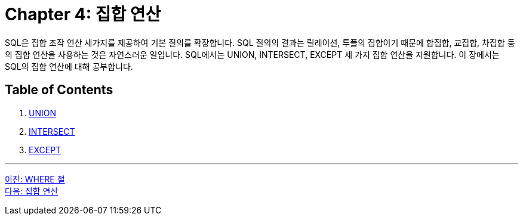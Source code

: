= Chapter 4: 집합 연산

SQL은 집합 조작 연산 세가지를 제공하여 기본 질의를 확장합니다. SQL 질의의 결과는 릴레이션, 투플의 집합이기 때문에 합집합, 교집합, 차집합 등의 집합 연산을 사용하는 것은 자연스러운 일입니다. SQL에서는 UNION, INTERSECT, EXCEPT 세 가지 집합 연산을 지원합니다. 이 장에서는 SQL의 집합 연산에 대해 공부합니다.

== Table of Contents

1. link:./04-2_union.adoc[UNION]
2. link:./04-3_intersect.adoc[INTERSECT]
3. link:./04-4_except.adoc[EXCEPT]

---

link:./03-7_where_clause[이전: WHERE 절] +
link:./04-2_union.adoc[다음: 집합 연산]